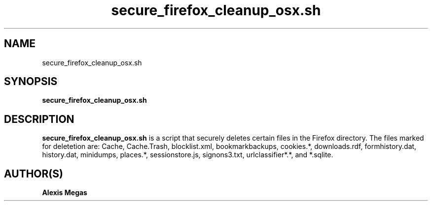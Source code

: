 .TH secure_firefox_cleanup_osx.sh 1 "September 24, 2008"
.SH NAME
secure_firefox_cleanup_osx.sh
.SH SYNOPSIS
.B secure_firefox_cleanup_osx.sh
.SH DESCRIPTION
.B secure_firefox_cleanup_osx.sh
is a script that securely deletes certain files in the Firefox directory. The files marked for deletetion are: Cache,
Cache.Trash, blocklist.xml, bookmarkbackups, cookies.*, downloads.rdf, formhistory.dat, history.dat, minidumps, places.*, sessionstore.js, signons3.txt, urlclassifier*.*, and *.sqlite.
.SH AUTHOR(S)
.B Alexis Megas
